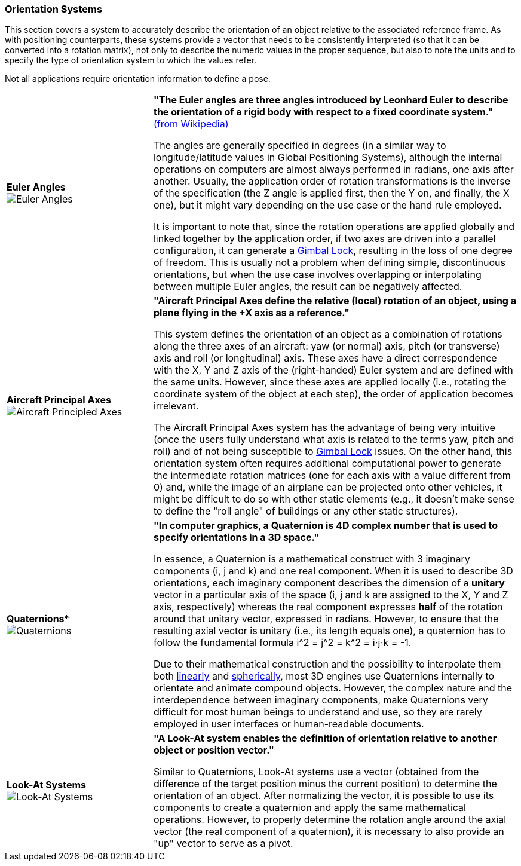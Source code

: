 [[vg-orientation-systems-section]]
=== Orientation Systems

This section covers a system to accurately describe the orientation of an object relative to the associated reference frame. As with positioning counterparts, these systems provide a vector that needs to be consistently interpreted (so that it can be converted into a rotation matrix), not only to describe the numeric values in the proper sequence, but also to note the units and to specify the type of orientation system to which the values refer.

Not all applications require orientation information to define a pose.

[cols="2,5"]
|===

| [[def_euler_angles]] **Euler Angles** +
image:./images/glossary/EulerAngles.png[Euler Angles, pdfwidth=5cm] 
| **"The Euler angles are three angles introduced by Leonhard Euler to describe the orientation of a rigid body with respect to a fixed coordinate system."** link:https://en.wikipedia.org/wiki/Euler_angles[(from Wikipedia)]

The angles are generally specified in degrees (in a similar way to longitude/latitude values in Global Positioning Systems), although the internal operations on computers are almost always performed in radians, one axis after another. Usually, the application order of rotation transformations is the inverse of the specification (the Z angle is applied first, then the Y on, and finally, the X one), but it might vary depending on the use case or the hand rule employed.

It is important to note that, since the rotation operations are applied globally and linked together by the application order, if two axes are driven into a parallel configuration, it can generate a link:https://en.wikipedia.org/wiki/Gimbal_lock[Gimbal Lock], resulting in the loss of one degree of freedom. This is usually not a problem when defining simple, discontinuous orientations, but when the use case involves overlapping or interpolating between multiple Euler angles, the result can be negatively affected.

| [[def_aircraft_principled_axes]] **Aircraft Principal Axes** +
image:./images/glossary/AircraftPrincipledAxes.png[Aircraft Principled Axes, pdfwidth=5cm] 
| **"Aircraft Principal Axes define the relative (local) rotation of an object, using a plane flying in the +X axis as a reference."**

This system defines the orientation of an object as a combination of rotations along the three axes of an aircraft: yaw (or normal) axis, pitch (or transverse) axis and roll (or longitudinal) axis. These axes have a direct correspondence with the X, Y and Z axis of the (right-handed) Euler system and are defined with the same units. However, since these axes are applied locally (i.e., rotating the coordinate system of the object at each step), the order of application becomes irrelevant.

The Aircraft Principal Axes system has the advantage of being very intuitive (once the users fully understand what axis is related to the terms yaw, pitch and roll) and of not being susceptible to https://en.wikipedia.org/wiki/Gimbal_lock[Gimbal Lock] issues. On the other hand, this orientation system often requires additional computational power to generate the intermediate rotation matrices (one for each axis with a value different from 0) and, while the image of an airplane can be projected onto other vehicles, it might be difficult to do so with other static elements (e.g., it doesn't make sense to define the "roll angle" of buildings or any other static structures).

| [[def_quaternions]] *Quaternions** +
image:./images/glossary/Quaternions.png[Quaternions, pdfwidth=5cm]
| **"In computer graphics, a Quaternion is 4D complex number that is used to specify orientations in a 3D space."**

In essence, a Quaternion is a mathematical construct with 3 imaginary components (i, j and k) and one real component. When it is used to describe 3D orientations, each imaginary component describes the dimension of a *unitary* vector in a particular axis of the space (i, j and k are assigned to the X, Y and Z axis, respectively) whereas the real component expresses *half* of the rotation around that unitary vector, expressed in radians. However, to ensure that the resulting axial vector is unitary (i.e., its length equals one), a quaternion has to follow the fundamental formula i^2 = j^2 = k^2 = i⋅j⋅k = -1.

Due to their mathematical construction and the possibility to interpolate them both link:https://en.wikipedia.org/wiki/Linear_interpolation[linearly] and https://en.wikipedia.org/wiki/Slerp[spherically], most 3D engines use Quaternions internally to orientate and animate compound objects. However, the complex nature and the interdependence between imaginary components, make Quaternions very difficult for most human beings to understand and use, so they are rarely employed in user interfaces or human-readable documents.


| [[def_lookat_systems]] **Look-At Systems** +
image:./images/glossary/LookAtSystem.png[Look-At Systems, pdfwidth=5cm]
| **"A Look-At system enables the definition of orientation relative to another object or position vector."**

Similar to Quaternions, Look-At systems use a vector (obtained from the difference of the target position minus the current position) to determine the orientation of an object. After normalizing the vector, it is possible to use its components to create a quaternion and apply the same mathematical operations. However, to properly determine the rotation angle around the axial vector (the real component of a quaternion), it is necessary to also provide an "up" vector to serve as a pivot.

|===
